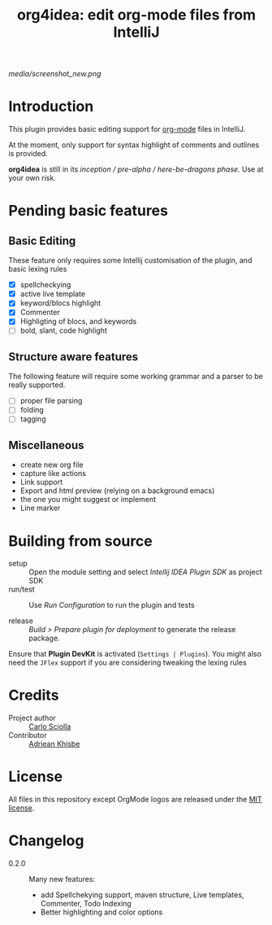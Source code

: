 #+TITLE: org4idea: edit org-mode files from IntelliJ

[[media/screenshot_new.png]]

* Introduction

This plugin provides basic editing support for [[http://orgmode.org/][org-mode]] files in IntelliJ.

 At the moment, only  support for syntax highlight of comments and outlines is provided.

*org4idea* is still in its /inception / pre-alpha / here-be-dragons phase/. Use at your own risk.

* Pending basic features
** Basic Editing
These feature only requires some Intellij customisation of the plugin, and basic lexing rules

  - [X] spellcheckying
  - [X] active live template
  - [X] keyword/blocs highlight
  - [X] Commenter
  - [X] Highligting of blocs, and keywords
  - [ ] bold, slant, code highlight

** Structure aware features
  The following feature will require some working grammar and a parser to be really supported.
  - [ ] proper file parsing
  - [ ] folding
  - [ ] tagging

** Miscellaneous
- create new org file
- capture like actions
- Link support
- Export and html preview (relying on a background emacs)
- the one you might suggest or implement
- Line marker

* Building from source
- setup :: Open the module setting and select /Intellij IDEA Plugin SDK/ as project SDK
- run/test :: Use /Run Configuration/ to run the plugin and tests
  # when there will be some
- release :: /Build > Prepare plugin for deployment/ to generate the release package.
# inspiration from idea-markdown
Ensure that *Plugin DevKit* is activated (=Settings | Plugins=). You might also need the =JFlex= support if you are considering tweaking the lexing rules

# §TODO: see https://github.com/rholder/gradle-view to have inspired gradle build
* Credits

- Project author :: [[http://skuro.tk][Carlo Sciolla]]
- Contributor :: [[https://github.com/AdrieanKhisbe/org4idea][Adriean Khisbe]]

# §todo: add paragraph about how to contribute?

* License

All files in this repository except OrgMode logos are released under the [[https://github.com/skuro/org4idea/blob/master/LICENSE.txt][MIT license]].


* Changelog
+ 0.2.0 :: Many new features:
   - add Spellchekying support, maven structure, Live templates, Commenter, Todo Indexing
   - Better highlighting and color options